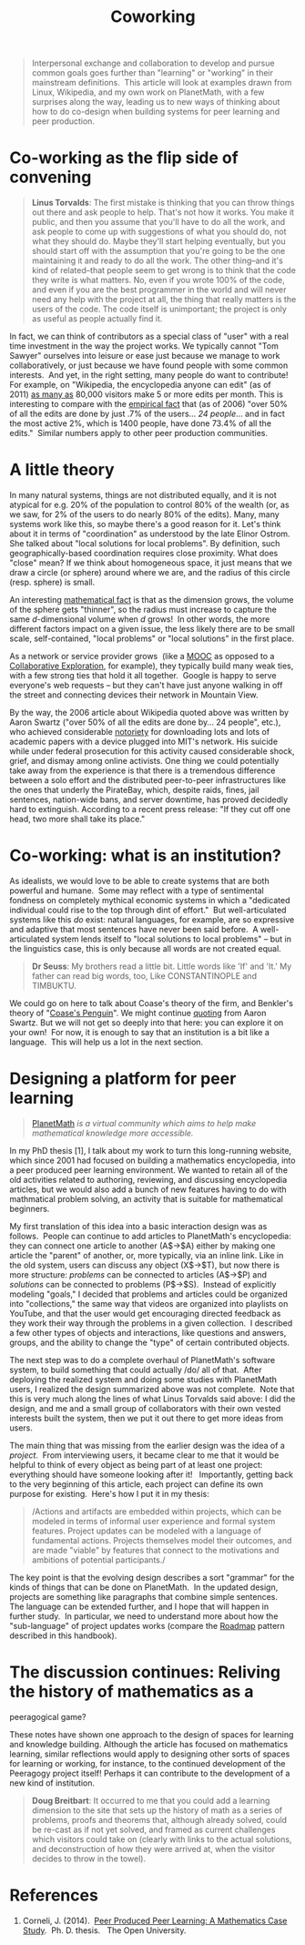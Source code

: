 #+TITLE: Coworking
#+FIRN_ORDER: 31

#+BEGIN_QUOTE
  Interpersonal exchange and collaboration to develop and pursue common
  goals goes further than "learning" or "working" in their mainstream
  definitions.  This article will look at examples drawn from Linux,
  Wikipedia, and my own work on PlanetMath, with a few surprises along
  the way, leading us to new ways of thinking about how to do co-design
  when building systems for peer learning and peer production.
#+END_QUOTE

* Co-working as the flip side of convening
   :PROPERTIES:
   :CUSTOM_ID: co-working-as-the-flip-side-of-convening
   :END:

#+BEGIN_QUOTE
  *Linus Torvalds*: The first mistake is thinking that you can throw
  things out there and ask people to help. That's not how it works. You
  make it public, and then you assume that you'll have to do all the
  work, and ask people to come up with suggestions of what you should
  do, not what they should do. Maybe they'll start helping eventually,
  but you should start off with the assumption that you're going to be
  the one maintaining it and ready to do all the work. The other
  thing--and it's kind of related--that people seem to get wrong is to
  think that the code they write is what matters. No, even if you wrote
  100% of the code, and even if you are the best programmer in the world
  and will never need any help with the project at all, the thing that
  really matters is the users of the code. The code itself is
  unimportant; the project is only as useful as people actually find it.
#+END_QUOTE

In fact, we can think of contributors as a special class of "user" with
a real time investment in the way the project works. We typically cannot
"Tom Sawyer" ourselves into leisure or ease just because we manage to
work collaboratively, or just because we have found people with some
common interests.  And yet, in the right setting, many people do want to
contribute! For example, on "Wikipedia, the encyclopedia anyone can
edit" (as of
2011) [[http://%20http://www.readwriteweb.com/archives/wikipedias_goal_1_billion_monthly_visitors_by_2015.php][as
many as]] 80,000 visitors make 5 or more edits per month. This is
interesting to compare with the
[[http://www.aaronsw.com/weblog/whowriteswikipedia][empirical fact]]
that (as of 2006) "over 50% of all the edits are done by just .7% of the
users... /24 people/... and in fact the most active 2%, which is 1400
people, have done 73.4% of all the edits."  Similar numbers apply to
other peer production communities.

* A little theory
   :PROPERTIES:
   :CUSTOM_ID: a-little-theory
   :END:

In many natural systems, things are not distributed equally, and it is
not atypical for e.g. 20% of the population to control 80% of the wealth
(or, as we saw, for 2% of the users to do nearly 80% of the edits).
Many, many systems work like this, so maybe there's a good reason for
it. Let's think about it in terms of "coordination" as understood by the
late Elinor Ostrom. She talked about "local solutions for local
problems". By definition, such geographically-based coordination
requires close proximity. What does "close" mean? If we think about
homogeneous space, it just means that we draw a circle (or sphere)
around where we are, and the radius of this circle (resp. sphere) is
small.

An interesting
[[http://en.wikipedia.org/wiki/N-sphere#Volume_and_surface_area][mathematical
fact]] is that as the dimension grows, the volume of the sphere gets
"thinner", so the radius must increase to capture the same
/d/-dimensional volume when /d/ grows!  In other words, the more
different factors impact on a given issue, the less likely there are to
be small scale, self-contained, "local problems" or "local solutions" in
the first place.

As a network or service provider grows  (like a
[[http://peeragogy.org/organize/connectivism-in-practice-how-to-organize-a-mooc/][MOOC]]
as opposed to a
[[http://peeragogy.org/case-study-collaborative-explorations/][Collaborative
Exploration]], for example), they typically build many weak ties, with a
few strong ties that hold it all together.  Google is happy to serve
everyone's web requests -- but they can't have just anyone walking in
off the street and connecting devices their network in Mountain View.

By the way, the 2006 article about Wikipedia quoted above was written by
Aaron Swartz ("over 50% of all the edits are done by... 24 people",
etc.), who achieved considerable
[[http://www.wired.com/threatlevel/2011/07/swartz-arrest/][notoriety]]
for downloading lots and lots of academic papers with a device plugged
into MIT's network. His suicide while under federal prosecution for this
activity caused considerable shock, grief, and dismay among online
activists. One thing we could potentially take away from the experience
is that there is a tremendous difference between a solo effort and the
distributed peer-to-peer infrastructures like the ones that underly the
PirateBay, which, despite raids, fines, jail sentences, nation-wide
bans, and server downtime, has proved decidedly hard to extinguish.
According to a recent press release: "If they cut off one head, two more
shall take its place."

* Co-working: what is an institution?
   :PROPERTIES:
   :CUSTOM_ID: co-working-what-is-an-institution
   :END:

As idealists, we would love to be able to create systems that are both
powerful and humane.  Some may reflect with a type of sentimental
fondness on completely mythical economic systems in which a "dedicated
individual could rise to the top through dint of effort."  But
well-articulated systems like this /do/ exist: natural languages, for
example, are so expressive and adaptive that most sentences have never
been said before.  A well-articulated system lends itself to "local
solutions to local problems" -- but in the linguistics case, this is
only because all words are not created equal.

#+BEGIN_QUOTE
  *Dr Seuss*: My brothers read a little bit. Little words like 'If' and
  'It.' My father can read big words, too, Like CONSTANTINOPLE and
  TIMBUKTU.
#+END_QUOTE

We could go on here to talk about Coase's theory of the firm, and
Benkler's theory of
"[[http://www.yale.edu/yalelj/112/BenklerWEB.pdf][Coase's Penguin]]". We
might continue
[[http://www.aaronsw.com/weblog/perfectinstitutions][quoting]] from
Aaron Swartz. But we will not get so deeply into that here: you can
explore it on your own!  For now, it is enough to say that an
institution is a bit like a language.  This will help us a lot in the
next section.

* Designing a platform for peer learning
   :PROPERTIES:
   :CUSTOM_ID: designing-a-platform-for-peer-learning
   :END:

#+BEGIN_QUOTE
  [[https://planetmath.org][PlanetMath]] /is a virtual community which
  aims to help make mathematical knowledge more accessible./
#+END_QUOTE

In my PhD thesis [1], I talk about my work to turn this long-running
website, which since 2001 had focused on building a mathematics
encyclopedia, into a peer produced peer learning environment. We wanted
to retain all of the old activities related to authoring, reviewing, and
discussing encyclopedia articles, but we would also add a bunch of new
features having to do with mathmatical problem solving, an activity that
is suitable for mathematical beginners.

My first translation of this idea into a basic interaction design was as
follows.  People can continue to add articles to PlanetMath's
encyclopedia: they can connect one article to another (A$\rightarrow$A)
either by making one article the "parent" of another, or, more
typically, via an inline link. Like in the old system, users can discuss
any object (X$\rightarrow$T), but now there is more structure:
/problems/ can be connected to articles (A$\rightarrow$P) and
/solutions/ can be connected to problems (P$\rightarrow$S).  Instead of
explicitly modeling "goals," I decided that problems and articles could
be organized into "collections," the same way that videos are organized
into playlists on YouTube, and that the user would get encouraging
directed feedback as they work their way through the problems in a given
collection.  I described a few other types of objects and interactions,
like questions and answers, groups, and the ability to change the "type"
of certain contributed objects. 

The next step was to do a complete overhaul of PlanetMath's software
system, to build something that could actually /do/ all of that.  After
deploying the realized system and doing some studies with PlanetMath
users, I realized the design summarized above was not complete.  Note
that this is very much along the lines of what Linus Torvalds said
above: I did the design, and me and a small group of collaborators with
their own vested interests built the system, then we put it out there to
get more ideas from users.

The main thing that was missing from the earlier design was the idea of
a /project/.  From interviewing users, it became clear to me that it
would be helpful to think of every object as being part of at least one
project: everything should have someone looking after it!   Importantly,
getting back to the very beginning of this article, each project can
define its own purpose for existing.  Here's how I put it in my thesis:

#+BEGIN_QUOTE
  /Actions and artifacts are embedded within projects, which can be
  modeled in terms of informal user experience and formal system
  features. Project updates can be modeled with a language of
  fundamental actions. Projects themselves model their outcomes, and are
  made "viable" by features that connect to the motivations and
  ambitions of potential participants./
#+END_QUOTE

The key point is that the evolving design describes a sort "grammar" for
the kinds of things that can be done on PlanetMath.  In the updated
design, projects are something like paragraphs that combine simple
sentences.  The language can be extended further, and I hope that will
happen in further study.  In particular, we need to understand more
about how the "sub-language" of project updates works (compare
the [[http://peeragogy.org/practice/roadmap/][Roadmap]] pattern
described in this handbook).

* The discussion continues: Reliving the history of mathematics as a
peeragogical game?
   :PROPERTIES:
   :CUSTOM_ID: the-discussion-continues-reliving-the-history-of-mathematics-as-a-peeragogical-game
   :END:

These notes have shown one approach to the design of spaces for learning
and knowledge building. Although the article has focused on mathematics
learning, similar reflections would apply to designing other sorts of
spaces for learning or working, for instance, to the continued
development of the Peeragogy project itself! Perhaps it can contribute
to the development of a new kind of institution.

#+BEGIN_QUOTE
  *Doug Breitbart*: It occurred to me that you could add a learning
  dimension to the site that sets up the history of math as a series of
  problems, proofs and theorems that, although already solved, could be
  re-cast as if not yet solved, and framed as current challenges which
  visitors could take on (clearly with links to the actual solutions,
  and deconstruction of how they were arrived at, when the visitor
  decides to throw in the towel).
#+END_QUOTE

* References
   :PROPERTIES:
   :CUSTOM_ID: references
   :END:

1. Corneli, J. (2014). 
   [[http://metameso.org/~joe/thesis-outline.html][Peer Produced Peer
   Learning: A Mathematics Case Study]].  Ph. D. thesis.   The Open
   University.
